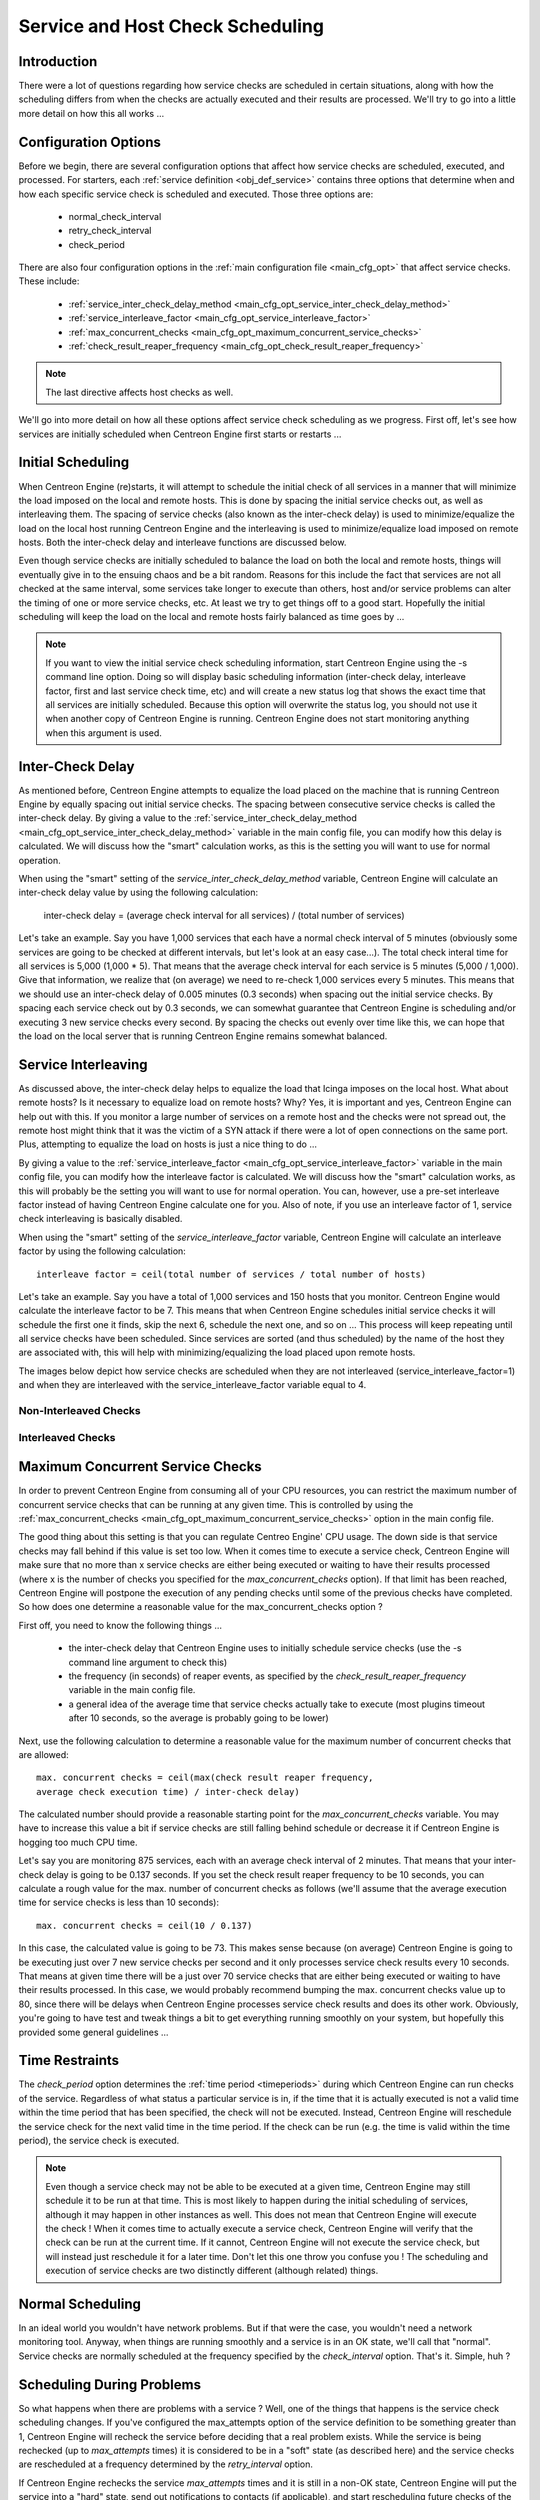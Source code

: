 .. _scheduling_service_and_host:

Service and Host Check Scheduling
*********************************

Introduction
============

There were a lot of questions regarding how service checks are scheduled
in certain situations, along with how the scheduling differs from when
the checks are actually executed and their results are processed. We'll
try to go into a little more detail on how this all works ...

Configuration Options
=====================

Before we begin, there are several configuration options that affect how
service checks are scheduled, executed, and processed. For starters, each
:ref:`service definition <obj_def_service>`
contains three options that determine when and how each specific service
check is scheduled and executed. Those three options are:

  * normal_check_interval
  * retry_check_interval
  * check_period

There are also four configuration options in the
:ref:`main configuration file <main_cfg_opt>`
that affect service checks. These include:

  * :ref:`service_inter_check_delay_method <main_cfg_opt_service_inter_check_delay_method>`
  * :ref:`service_interleave_factor <main_cfg_opt_service_interleave_factor>`
  * :ref:`max_concurrent_checks <main_cfg_opt_maximum_concurrent_service_checks>`
  * :ref:`check_result_reaper_frequency <main_cfg_opt_check_result_reaper_frequency>`

.. note::

   The last directive affects host checks as well.

We'll go into more detail on how all these options affect service check
scheduling as we progress. First off, let's see how services are
initially scheduled when Centreon Engine first starts or restarts ...

Initial Scheduling
==================

When Centreon Engine (re)starts, it will attempt to schedule the initial
check of all services in a manner that will minimize the load imposed on
the local and remote hosts. This is done by spacing the initial service
checks out, as well as interleaving them. The spacing of service checks
(also known as the inter-check delay) is used to minimize/equalize the
load on the local host running Centreon Engine and the interleaving is
used to minimize/equalize load imposed on remote hosts. Both the
inter-check delay and interleave functions are discussed below.

Even though service checks are initially scheduled to balance the load
on both the local and remote hosts, things will eventually give in to
the ensuing chaos and be a bit random. Reasons for this include the fact
that services are not all checked at the same interval, some services
take longer to execute than others, host and/or service problems can
alter the timing of one or more service checks, etc. At least we try to
get things off to a good start. Hopefully the initial scheduling will
keep the load on the local and remote hosts fairly balanced as time goes
by ...

.. note::

   If you want to view the initial service check scheduling information,
   start Centreon Engine using the -s command line option. Doing so will
   display basic scheduling information (inter-check delay, interleave
   factor, first and last service check time, etc) and will create a new
   status log that shows the exact time that all services are initially
   scheduled. Because this option will overwrite the status log, you
   should not use it when another copy of Centreon Engine is
   running. Centreon Engine does not start monitoring anything when this
   argument is used.

Inter-Check Delay
=================

As mentioned before, Centreon Engine attempts to equalize the load
placed on the machine that is running Centreon Engine by equally spacing
out initial service checks. The spacing between consecutive service
checks is called the inter-check delay. By giving a value to the
:ref:`service_inter_check_delay_method <main_cfg_opt_service_inter_check_delay_method>`
variable in the main config file, you can modify how this delay is
calculated. We will discuss how the "smart" calculation works, as this
is the setting you will want to use for normal operation.

When using the "smart" setting of the *service_inter_check_delay_method*
variable, Centreon Engine will calculate an inter-check delay value by
using the following calculation:

  inter-check delay = (average check interval for all services) / (total number of services)

Let's take an example. Say you have 1,000 services that each have a
normal check interval of 5 minutes (obviously some services are going to
be checked at different intervals, but let's look at an easy
case...). The total check interal time for all services is 5,000
(1,000 * 5). That means that the average check interval for each service
is 5 minutes (5,000 / 1,000). Give that information, we realize that (on
average) we need to re-check 1,000 services every 5 minutes. This means
that we should use an inter-check delay of 0.005 minutes (0.3 seconds)
when spacing out the initial service checks. By spacing each service
check out by 0.3 seconds, we can somewhat guarantee that Centreon Engine
is scheduling and/or executing 3 new service checks every second. By
spacing the checks out evenly over time like this, we can hope that the
load on the local server that is running Centreon Engine remains
somewhat balanced.

Service Interleaving
====================

As discussed above, the inter-check delay helps to equalize the load
that Icinga imposes on the local host. What about remote hosts? Is it
necessary to equalize load on remote hosts? Why? Yes, it is important
and yes, Centreon Engine can help out with this. If you monitor a large
number of services on a remote host and the checks were not spread out,
the remote host might think that it was the victim of a SYN attack if
there were a lot of open connections on the same port. Plus, attempting
to equalize the load on hosts is just a nice thing to do ...

By giving a value to the
:ref:`service_interleave_factor <main_cfg_opt_service_interleave_factor>`
variable in the main config file, you can modify how the interleave
factor is calculated. We will discuss how the "smart" calculation works,
as this will probably be the setting you will want to use for normal
operation. You can, however, use a pre-set interleave factor instead of
having Centreon Engine calculate one for you. Also of note, if you use
an interleave factor of 1, service check interleaving is basically
disabled.

When using the "smart" setting of the *service_interleave_factor*
variable, Centreon Engine will calculate an interleave factor by using
the following calculation::

  interleave factor = ceil(total number of services / total number of hosts)

Let's take an example. Say you have a total of 1,000 services and 150
hosts that you monitor. Centreon Engine would calculate the interleave
factor to be 7. This means that when Centreon Engine schedules initial
service checks it will schedule the first one it finds, skip the next 6,
schedule the next one, and so on ... This process will keep repeating
until all service checks have been scheduled. Since services are sorted
(and thus scheduled) by the name of the host they are associated with,
this will help with minimizing/equalizing the load placed upon remote
hosts.

The images below depict how service checks are scheduled when they are
not interleaved (service_interleave_factor=1) and when they are
interleaved with the service_interleave_factor variable equal to 4.

Non-Interleaved Checks
----------------------

.. image:: noninterleaved1.png

.. image:: noninterleaved2.png

Interleaved Checks
------------------

.. image:: interleaved1.png

.. image:: interleaved2.png

.. image:: interleaved3.png

Maximum Concurrent Service Checks
=================================

In order to prevent Centreon Engine from consuming all of your CPU
resources, you can restrict the maximum number of concurrent service
checks that can be running at any given time. This is controlled by
using the
:ref:`max_concurrent_checks <main_cfg_opt_maximum_concurrent_service_checks>`
option in the main config file.

The good thing about this setting is that you can regulate Centreo
Engine' CPU usage. The down side is that service checks may fall behind
if this value is set too low. When it comes time to execute a service
check, Centreon Engine will make sure that no more than x service checks
are either being executed or waiting to have their results processed
(where x is the number of checks you specified for the
*max_concurrent_checks* option). If that limit has been reached,
Centreon Engine will postpone the execution of any pending checks until
some of the previous checks have completed. So how does one determine a
reasonable value for the max_concurrent_checks option ?

First off, you need to know the following things ...

  * the inter-check delay that Centreon Engine uses to initially
    schedule service checks (use the -s command line argument to check
    this)
  * the frequency (in seconds) of reaper events, as specified by the
    *check_result_reaper_frequency* variable in the main config file.
  * a general idea of the average time that service checks actually take
    to execute (most plugins timeout after 10 seconds, so the average is
    probably going to be lower)

Next, use the following calculation to determine a reasonable value for
the maximum number of concurrent checks that are allowed::

  max. concurrent checks = ceil(max(check result reaper frequency,
  average check execution time) / inter-check delay)

The calculated number should provide a reasonable starting point for the
*max_concurrent_checks* variable. You may have to increase this value a
bit if service checks are still falling behind schedule or decrease it
if Centreon Engine is hogging too much CPU time.

Let's say you are monitoring 875 services, each with an average check
interval of 2 minutes. That means that your inter-check delay is going
to be 0.137 seconds. If you set the check result reaper frequency to be
10 seconds, you can calculate a rough value for the max. number of
concurrent checks as follows (we'll assume that the average execution
time for service checks is less than 10 seconds)::

  max. concurrent checks = ceil(10 / 0.137)

In this case, the calculated value is going to be 73. This makes sense
because (on average) Centreon Engine is going to be executing just over
7 new service checks per second and it only processes service check
results every 10 seconds. That means at given time there will be a just
over 70 service checks that are either being executed or waiting to have
their results processed. In this case, we would probably recommend
bumping the max. concurrent checks value up to 80, since there will be
delays when Centreon Engine processes service check results and does its
other work. Obviously, you're going to have test and tweak things a bit
to get everything running smoothly on your system, but hopefully this
provided some general guidelines ...

Time Restraints
===============

The *check_period* option determines the
:ref:`time period <timeperiods>`
during which Centreon Engine can run checks of the service. Regardless
of what status a particular service is in, if the time that it is
actually executed is not a valid time within the time period that has
been specified, the check will not be executed. Instead, Centreon Engine
will reschedule the service check for the next valid time in the time
period. If the check can be run (e.g. the time is valid within the time
period), the service check is executed.

.. note::

   Even though a service check may not be able to be executed at a given
   time, Centreon Engine may still schedule it to be run at that
   time. This is most likely to happen during the initial scheduling of
   services, although it may happen in other instances as well. This
   does not mean that Centreon Engine will execute the check ! When it
   comes time to actually execute a service check, Centreon Engine will
   verify that the check can be run at the current time. If it cannot,
   Centreon Engine will not execute the service check, but will instead
   just reschedule it for a later time. Don't let this one throw you
   confuse you ! The scheduling and execution of service checks are two
   distinctly different (although related) things.

Normal Scheduling
=================

In an ideal world you wouldn't have network problems. But if that were
the case, you wouldn't need a network monitoring tool. Anyway, when
things are running smoothly and a service is in an OK state, we'll call
that "normal". Service checks are normally scheduled at the frequency
specified by the *check_interval* option. That's it. Simple, huh ?

Scheduling During Problems
==========================

So what happens when there are problems with a service ? Well, one of
the things that happens is the service check scheduling changes. If
you've configured the max_attempts option of the service definition to
be something greater than 1, Centreon Engine will recheck the service
before deciding that a real problem exists. While the service is being
rechecked (up to *max_attempts* times) it is considered to be in a
"soft" state (as described here) and the service checks are rescheduled
at a frequency determined by the *retry_interval* option.

If Centreon Engine rechecks the service *max_attempts* times and it is
still in a non-OK state, Centreon Engine will put the service into a
"hard" state, send out notifications to contacts (if applicable), and
start rescheduling future checks of the service at a frequency
determined by the *check_interval* option.

As always, there are exceptions to the rules. When a service check
results is in a non-OK state, Centreon Engine will check the host that
the service is associated with to determine whether or not is up (see
the note below for info on how this is done). If the host is not up
(i.e. it is either down or unreachable), Centreon Engine will
immediately put the service into a hard non-OK state and it will reset
the current attempt number to 1. Since the service is in a hard non-OK
state, the service check will be rescheduled at the normal frequency
specified by the *check_interval* option instead of the *retry_interval*
option.

Host Checks
===========

Unlike service checks, host checks are not scheduled on a regular
basis. Instead they are run on demand, as Centreon Engine sees a
need. This is a common question asked by users, so it needs to be
clarified.

One instance where Centreon Engine checks the status of a host is when a
service check results in a non-OK status. Centreon Engine checks the
host to decide whether or not the host is up, down, or unreachable. If
the first host check returns a non-OK state, Centreon Engine will keep
pounding out checks of the host until either (a) the maximum number of
host checks (specified by the *max_attempts* option in the host
definition) is reached or (b) a host check results in an OK state.

Also of note - when Centreon Engine is check the status of a host, it
holds off on doing anything else (executing new service checks,
processing other service check results, etc). This can slow things down
a bit and cause pending service checks to be delayed for a while, but it
is necessary to determine the status of the host before Centreon Engine
can take any further action on the service(s) that are having problems.

Scheduling Delays
=================

It should be noted that service check scheduling and execution is done
on a best effort basis. Individual service checks are considered to be
low priority events in Centreon Engine, so they can get delayed if high
priority events need to be executed. Examples of high priority events
include log file rotations, external command checks, and check results
reaper events. Additionally, host checks will slow down the execution
and processing of service checks.

Scheduling Example
==================

The scheduling of service checks, their execution, and the processing of
their results can be a bit difficult to understand, so let's look at a
simple example. Look at the diagram below - we'll refer to it as we
explain how things are done.

.. image:: checktiming.png

First off, the **X<sub>n</sub>** events are check result reaper events
that are scheduled at a frequency specified by the
:ref:`check_result_reaper_frequency <main_cfg_opt_check_result_reaper_frequency>`
option in the main config file. Check result reaper events do the work
of gathering and processing service check results. They serve as the
core logic for Centreon Engine, kicking off host checks, event handlers
and notifications as necessary.

For the example here, a service has been scheduled to be executed at
time **A**. However, Centreon Engine got behind in its event queue, so
the check was not actually executed until time **B**. The service check
finished executing at time **C**, so the difference between points **C**
and **B** is the actual amount of time that the check was running.

The results of the service check are not processed immediately after the
check is done executing. Instead, the results are saved for later
processing by a check result reaper event. The next check result reaper
event occurs at time **D**, so that is approximately the time that the
results are processed (the actual time may be later than **D** since
other service check results may be processed before this one).

At the time that the check result reaper event processes the service
check results, it will reschedule the next service check and place it
into Centreon Engine' event queue. We'll assume that the service check
resulted in an OK status, so the next check at time **E** is scheduled
after the originally scheduled check time by a length of time specified
by the *check_interval* option. Note that the service is *not*
rescheduled based off the time that it was actually executed ! There is
one exception to this (isn't there always ?) - if the time that the
service check is actually executed (point **B**) occurs after the next
service check time (point **E**), Centreon Engine will compensate by
adjusting the next check time. This is done to ensure that Centreon
Engine doesn't go nuts trying to keep up with service checks if it comes
under heavy load. Besides, what's the point of scheduling something in
the past ... ?

Service Definition Options That Affect Scheduling
=================================================

Each service definition contains a *normal_check_interval* and
*retry_check_interval* option. Hopefully this will clarify what these
two options do, how they relate to the *max_check_attempts* option in
the service definition, and how they affect the scheduling of the
service.

First off, the *normal_check_interval* option is the interval at which
the service is checked under "normal" circumstances. "Normal"
circumstances mean whenever the service is in an OK state or when its in
a :ref:`hard <state_types>` non-OK state.

When a service first changes from an OK state to a non-OK state,
Centreon Engine gives you the ability to temporarily slow down or speed
up the interval at which subsequent checks of that service will
occur. When the service first changes state, Centreon Engine will
perform up to *max_check_attempts-1* retries of the service check before
it decides its a real problem. While the service is being retried, it is
scheduled according to the *retry_check_interval* option, which might be
faster or slower than the normal *normal_check_interval* option. While
the service is being rechecked (up to *max_check_attempts-1* times), the
service is in a :ref:`soft state <state_types>`. If the service is
rechecked *max_check_attempts-1* times and it is still in a non-OK
state, the service turns into a :ref:`hard state <state_types>` and is
subsequently rescheduled at the normal rate specified by the
*check_interval* option.

On a side note, it you specify a value of 1 for the *max_check_attempts*
option, the service will not ever be checked at the interval specified
by the *retry_check_interval* option. Instead, it immediately turns into
a :ref:`hard state <state_types>` and is subsequently rescheduled at the
rate specified by the *normal_check_interval* option.

Host Check Directives
=====================

Most of the above applies to host checks as well.
